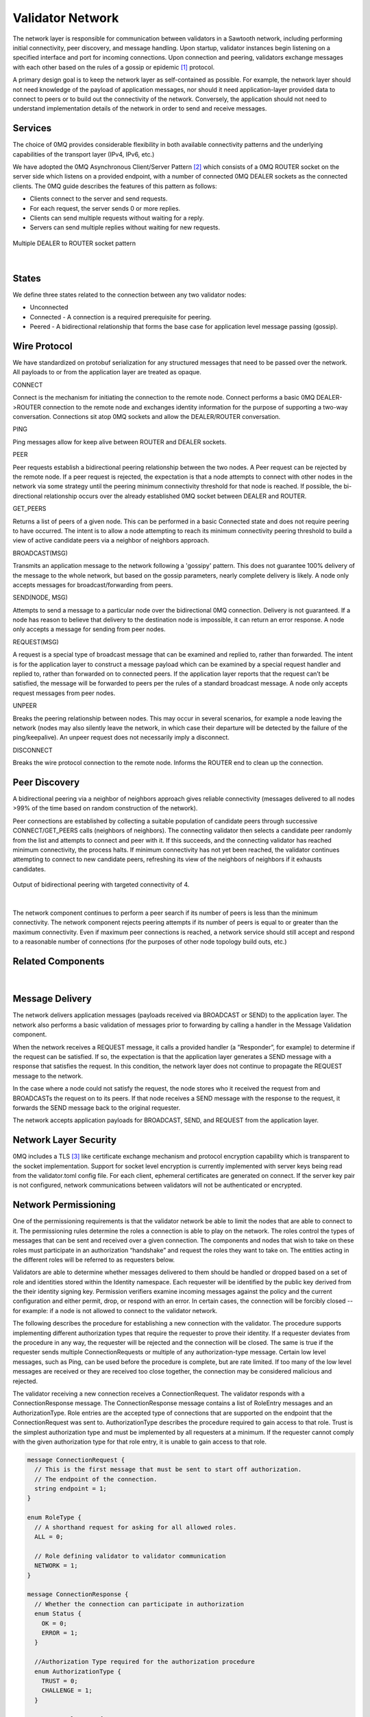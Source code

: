*****************
Validator Network
*****************

The network layer is responsible for communication between validators in a
Sawtooth network, including performing initial connectivity, peer discovery,
and message handling. Upon startup, validator instances begin listening on a
specified interface and port for incoming connections. Upon connection and
peering, validators exchange messages with each other based on the rules of a
gossip or epidemic [#f1]_ protocol.

A primary design goal is to keep the network layer as self-contained as
possible. For example, the network layer should not need knowledge of the
payload of application messages, nor should it need application-layer provided
data to connect to peers or to build out the connectivity of the network.
Conversely, the application should not need to understand implementation
details of the network in order to send and receive messages.

Services
========

The choice of 0MQ provides considerable flexibility in both available
connectivity patterns and the underlying capabilities of the transport layer
(IPv4, IPv6, etc.)

We have adopted the 0MQ Asynchronous Client/Server Pattern [#f2]_ which consists
of a 0MQ ROUTER socket on the server side which listens on a provided
endpoint, with a number of connected 0MQ DEALER sockets as the connected
clients. The 0MQ guide describes the features of this pattern as follows:

- Clients connect to the server and send requests.
- For each request, the server sends 0 or more replies.
- Clients can send multiple requests without waiting for a reply.
- Servers can send multiple replies without waiting for new requests.


.. figure:: ../images/multiple_dealer_to_router.*
   :width: 50%
   :align: center
   :alt: Multiple dealer to router diagram

   Multiple DEALER to ROUTER socket pattern


|

States
======

We define three states related to the connection between any two validator
nodes:

- Unconnected
- Connected - A connection is a required prerequisite for peering.
- Peered - A bidirectional relationship that forms the base case for
  application level message passing (gossip).


Wire Protocol
=============
We have standardized on protobuf serialization for any structured messages that
need to be passed over the network. All payloads to or from the application
layer are treated as opaque.

CONNECT

Connect is the mechanism for initiating the connection to the remote node.
Connect performs a basic 0MQ DEALER->ROUTER connection to the remote node and
exchanges identity information for the purpose of supporting a two-way
conversation. Connections sit atop 0MQ sockets and allow the DEALER/ROUTER
conversation.

PING

Ping messages allow for keep alive between ROUTER and DEALER sockets.

PEER

Peer requests establish a bidirectional peering relationship between the two
nodes. A Peer request can be rejected by the remote node. If a peer request is
rejected, the expectation is that a node attempts to connect with other
nodes in the network via some strategy until the peering minimum connectivity
threshold for that node is reached. If possible, the bi-directional
relationship occurs over the already established 0MQ socket between
DEALER and ROUTER.

GET_PEERS

Returns a list of peers of a given node. This can be performed in a basic
Connected state and does not require peering to have occurred. The intent is to
allow a node attempting to reach its minimum connectivity peering threshold to
build a view of active candidate peers via a neighbor of neighbors approach.

BROADCAST(MSG)

Transmits an application message to the network following a 'gossipy' pattern.
This does not guarantee 100% delivery of the message to the whole network, but
based on the gossip parameters, nearly complete delivery is likely. A node
only accepts messages for broadcast/forwarding from peers.

SEND(NODE, MSG)

Attempts to send a message to a particular node over the bidirectional 0MQ
connection. Delivery is not guaranteed. If a node has reason to believe that
delivery to the destination node is impossible, it can return an error response.
A node only accepts a message for sending from peer nodes.

REQUEST(MSG)

A request is a special type of broadcast message that can be examined and
replied to, rather than forwarded. The intent is for the application layer to
construct a message payload which can be examined by a special request handler
and replied to, rather than forwarded on to connected peers. If the application
layer reports that the request can’t be satisfied, the message will be
forwarded to peers per the rules of a standard broadcast message. A node
only accepts request messages from peer nodes.

UNPEER

Breaks the peering relationship between nodes. This may occur in several
scenarios, for example a node leaving the network (nodes may also silently
leave the network, in which case their departure will be detected by the
failure of the ping/keepalive). An unpeer request does not necessarily imply a
disconnect.

DISCONNECT

Breaks the wire protocol connection to the remote node. Informs the ROUTER end
to clean up the connection.

Peer Discovery
==============

A bidirectional peering via a neighbor of neighbors approach gives reliable
connectivity (messages delivered to all nodes >99% of the time based on random
construction of the network).

Peer connections are established by collecting a suitable population of
candidate peers through successive CONNECT/GET_PEERS calls
(neighbors of neighbors). The connecting validator then selects a candidate
peer randomly from the list and attempts to connect and peer with it. If this
succeeds, and the connecting validator has reached minimum connectivity, the
process halts. If minimum connectivity has not yet been reached, the validator
continues attempting to connect to new candidate peers, refreshing its view of
the neighbors of neighbors if it exhausts candidates.

.. figure:: ../images/bidirectional_peering.*
   :width: 75%
   :align: center
   :alt: Output of bidirectional peering with targeted connectivity of 4.

   Output of bidirectional peering with targeted connectivity of 4.

|

The network component continues to perform a peer search if its number of
peers is less than the minimum connectivity. The network component rejects
peering attempts if its number of peers is equal to or greater than the maximum
connectivity. Even if maximum peer connections is reached, a network service
should still accept and respond to a reasonable number of connections (for the
purposes of other node topology build outs, etc.)

Related Components
==================
.. figure:: ../images/related_components.*
   :width: 75%
   :align: center
   :alt: Related Components Diagram.

|

Message Delivery
================

The network delivers application messages (payloads received via BROADCAST
or SEND) to the application layer. The network also performs a basic
validation of messages prior to forwarding by calling a handler in the Message
Validation component.

When the network receives a REQUEST message, it calls a provided handler
(a "Responder”, for example) to determine if the request can be
satisfied. If so, the expectation is that the application layer generates a
SEND message with a response that satisfies the request. In this condition, the
network layer does not continue to propagate the REQUEST message to the network.

In the case where a node could not satisfy the request, the node stores who
it received the request from and BROADCASTs the request on to its peers. If that
node receives a SEND message with the response to the request, it forwards
the SEND message back to the original requester.

The network accepts application payloads for BROADCAST, SEND, and REQUEST
from the application layer.

Network Layer Security
======================

0MQ includes a TLS [#f3]_ like certificate exchange mechanism and protocol
encryption capability which is transparent to the socket implementation.
Support for socket level encryption is currently implemented with
server keys being read from the validator.toml config file. For each client,
ephemeral certificates are generated on connect. If the server key pair is not
configured, network communications between validators will not be authenticated
or encrypted.

Network Permissioning
=====================
One of the permissioning requirements is that the validator network be able to
limit the nodes that are able to connect to it. The permissioning rules
determine the roles a connection is able to play on the network. The roles
control the types of messages that can be sent and received over a given
connection. The components and nodes that wish to take on these roles must
participate in an authorization “handshake” and request the roles they want to
take on. The entities acting in the different roles will be referred to as
requesters below.

Validators are able to determine whether messages delivered to them should
be handled or dropped based on a set of role and identities stored within the
Identity namespace. Each requester will be identified by the public key derived
from the their identity signing key. Permission verifiers examine incoming
messages against the policy and the current configuration and either permit,
drop, or respond with an error. In certain cases, the connection will be
forcibly closed -- for example: if a node is not allowed to connect to the
validator network.

The following describes the procedure for establishing a new connection with
the validator. The procedure supports implementing different authorization
types that require the requester to prove their identity. If a requester
deviates from the procedure in any way, the requester will be rejected and the
connection will be closed. The same is true if the requester sends multiple
ConnectionRequests or multiple of any authorization-type message. Certain low
level messages, such as Ping, can be used before the procedure is complete, but
are rate limited. If too many of the low level messages are received or
they are received too close together, the connection may be considered
malicious and rejected.

The validator receiving a new connection receives a ConnectionRequest.
The validator responds with a ConnectionResponse message. The
ConnectionResponse message contains a list of RoleEntry messages and an
AuthorizationType. Role entries are the accepted type of connections that are
supported on the endpoint that the ConnectionRequest was sent to.
AuthorizationType describes the procedure required to gain access to that role.
Trust is the simplest authorization type and must be implemented by all
requesters at a minimum. If the requester cannot comply with the given
authorization type for that role entry, it is unable to gain access to that
role.

.. code-block:: protobuf

  message ConnectionRequest {
    // This is the first message that must be sent to start off authorization.
    // The endpoint of the connection.
    string endpoint = 1;
  }

  enum RoleType {
    // A shorthand request for asking for all allowed roles.
    ALL = 0;

    // Role defining validator to validator communication
    NETWORK = 1;
  }

  message ConnectionResponse {
    // Whether the connection can participate in authorization
    enum Status {
      OK = 0;
      ERROR = 1;
    }

    //Authorization Type required for the authorization procedure
    enum AuthorizationType {
      TRUST = 0;
      CHALLENGE = 1;
    }

    message RoleEntry {
      // The role type for this role entry
      RoleType role = 1;

      // The Authorization Type required for the above role
      AuthorizationType auth_type = 2;
    }

    repeated RoleEntry roles = 1;
    Status status = 2;
  }

In the future, RoleType will include other roles such as CLIENT, STATE_DELTA,
and TP.

Authorization Types
-------------------
Presented here are the two authorization types that will be implemented
initially: Trust and Challenge.

Trust
  The simplest authorization type is Trust. If Trust authorization is
  enabled, the validator will trust the connection and approve any roles
  requested that are available on that endpoint. If the requester wishes to gain
  access to every role it has permission to access, it can request access to the
  role ALL, and the validator will respond with all available roles. However, if
  a role that is not available is requested, the requester is rejected and the
  connection will be closed.

  .. code-block:: protobuf

    message AuthorizationTrustRequest {
      // A set of requested RoleTypes
      repeated RoleType roles = 1;
      string public_key = 2;
    }

    message AuthorizationTrustResponse {
      // The actual set the requester has access to
      repeated RoleType roles = 1;
    }

  Message flow for Trust Authorization:

  .. image:: ../images/trust_authorization.*
     :width: 80%
     :align: center
     :alt: Trust Authorization Flow

Challenge
  If the connection wants to take on a role that requires a challenge to be
  signed, it will request the challenge by sending the following to the
  validator it wishes to connect to.

  .. code-block:: protobuf

    message AuthorizationChallengeRequest {
      // Empty message sent to request a payload to sign
    }

  The validator will send back a random payload that must be signed.

  .. code-block:: protobuf

    message AuthorizationChallengeResponse {
      // Random payload that the connecting node must sign
      bytes payload = 1;
    }

  The requester then signs the payload message and returns a response that
  includes the following:

  .. code-block:: protobuf

    message AuthorizationChallengeSubmit {
      // public key of node
      string public_key = 1;

      // payload bytes that was signed to make the signature
      bytes payload = 2;

      // signature derived from signing the challenge payload
      string signature = 3;

      // A set of requested Roles
      repeated RoleType roles = 4;
    }

  The requester may also request ALL. The validator will respond with a
  status that says whether the challenge was accepted and the roles that the
  connection is allowed take on.

  .. code-block:: protobuf

    message AuthorizationChallengeResult {
      // The approved roles for that connection
      repeated RoleType roles = 1;
    }

  Message flow for Challenge Authorization:

  .. image:: ../images/challenge_authorization.*
     :width: 80%
     :align: center
     :alt: Trust Authorization Flow

  When the validator receives an AuthorizationChallengeSubmit message, it
  verifies the public key against the signature. If the public key is verified,
  the requested roles is checked against the stored roles to see if the
  public key is included in the policy. If the node’s response is accepted, the
  node’s public key is stored and the requester may start sending messages
  for the approved roles.

  If the requester wanted a role that is either not available on the endpoint
  or the requester does not have access to one of the roles requested, the
  challenge will be rejected and the connection is closed. At that point
  the requester will need to restart the connection process.

Authorization Violation
  If at any time a requester tries to send a message that is against its
  allowed permission, the validator responds with an AuthorizationViolation
  message and the connection is closed. If that requester wishes to rejoin
  the network, it will need to go back through the connection and authorization
  process described above.

  .. code-block:: protobuf

    message AuthorizationViolation {
      // The Role the requester did not have access to
      RoleType violation = 1;
    }

.. rubric:: Footnotes

.. [#f1] http://web.mit.edu/devavrat/www/GossipBook.pdf
.. [#f2] http://zguide.zeromq.org/php:chapter3#toc19
.. [#f3] https://github.com/zeromq/pyzmq/blob/master/examples/security/ironhouse.py

